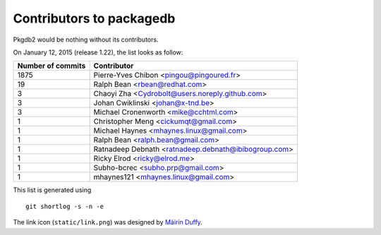 Contributors to packagedb
=========================

Pkgdb2 would be nothing without its contributors.

On January 12, 2015 (release 1.22), the list looks as follow:

=================  ===========
Number of commits  Contributor
=================  ===========
  1875              Pierre-Yves Chibon <pingou@pingoured.fr>
    19              Ralph Bean <rbean@redhat.com>
     3              Chaoyi Zha <Cydrobolt@users.noreply.github.com>
     3              Johan Cwiklinski <johan@x-tnd.be>
     3              Michael Cronenworth <mike@cchtml.com>
     1              Christopher Meng <cickumqt@gmail.com>
     1              Michael Haynes <mhaynes.linux@gmail.com>
     1              Ralph Bean <ralph.bean@gmail.com>
     1              Ratnadeep Debnath <ratnadeep.debnath@ibibogroup.com>
     1              Ricky Elrod <ricky@elrod.me>
     1              Subho-bcrec <subho.prp@gmail.com>
     1              mhaynes121 <mhaynes.linux@gmail.com>

=================  ===========

This list is generated using

::

  git shortlog -s -n -e


The link icon (``static/link.png``) was designed by
`Máirín Duffy <http://blog.linuxgrrl.com/>`_.
